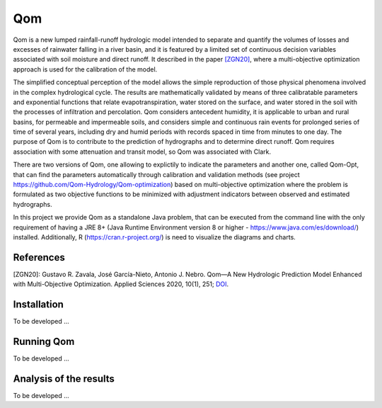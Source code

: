 
Qom
===

Qom is a new lumped rainfall-runoff hydrologic model intended to separate and quantify the volumes of losses and excesses of rainwater falling in a river basin, and it is featured by a limited set of continuous decision variables associated with soil moisture and direct runoff. It described in the paper `[ZGN20] <https://doi.org/10.3390/app10010251>`_, where a multi-objective optimization approach is used for the calibration of the model.

The simplified conceptual perception of the model allows the simple reproduction of those physical phenomena involved in the complex hydrological cycle.  The results are mathematically validated by means of three calibratable parameters and exponential functions that relate evapotranspiration, water stored on the surface, and water stored in the soil with the processes of infiltration and percolation. Qom considers antecedent humidity, it is applicable to urban and rural basins, for permeable and impermeable soils, and considers simple and continuous rain events for prolonged series of time of several years, including dry and humid periods with records spaced in time from minutes to one day. The purpose of Qom is to contribute to the prediction of hydrographs and to determine direct runoff. Qom requires association with some attenuation and transit model, so Qom was associated with Clark.

There are two versions of Qom, one allowing to explictily to indicate the parameters and another one, called Qom-Opt, that can find the parameters automatically through calibration and validation methods (see project https://github.com/Qom-Hydrology/Qom-optimization) based on multi-objective optimization where the problem is formulated as two objective functions to be minimized with adjustment indicators between observed and estimated hydrographs. 

In this project we provide Qom as a standalone Java problem, that can be executed from the command line with the only requirement of having a JRE 8+ (Java Runtime Environment version 8 or higher - https://www.java.com/es/download/) installed. Additionally, R (https://cran.r-project.org/) is need to visualize the diagrams and charts.

References
----------
[ZGN20]: Gustavo R. Zavala, José García-Nieto, Antonio J. Nebro. Qom—A New Hydrologic Prediction Model Enhanced with Multi-Objective Optimization. Applied Sciences 2020, 10(1), 251; `DOI <https://doi.org/10.3390/app10010251>`_.


Installation
------------


To be developed ...

Running Qom
-----------

To be developed ...

Analysis of the results
-----------------------

To be developed ...

